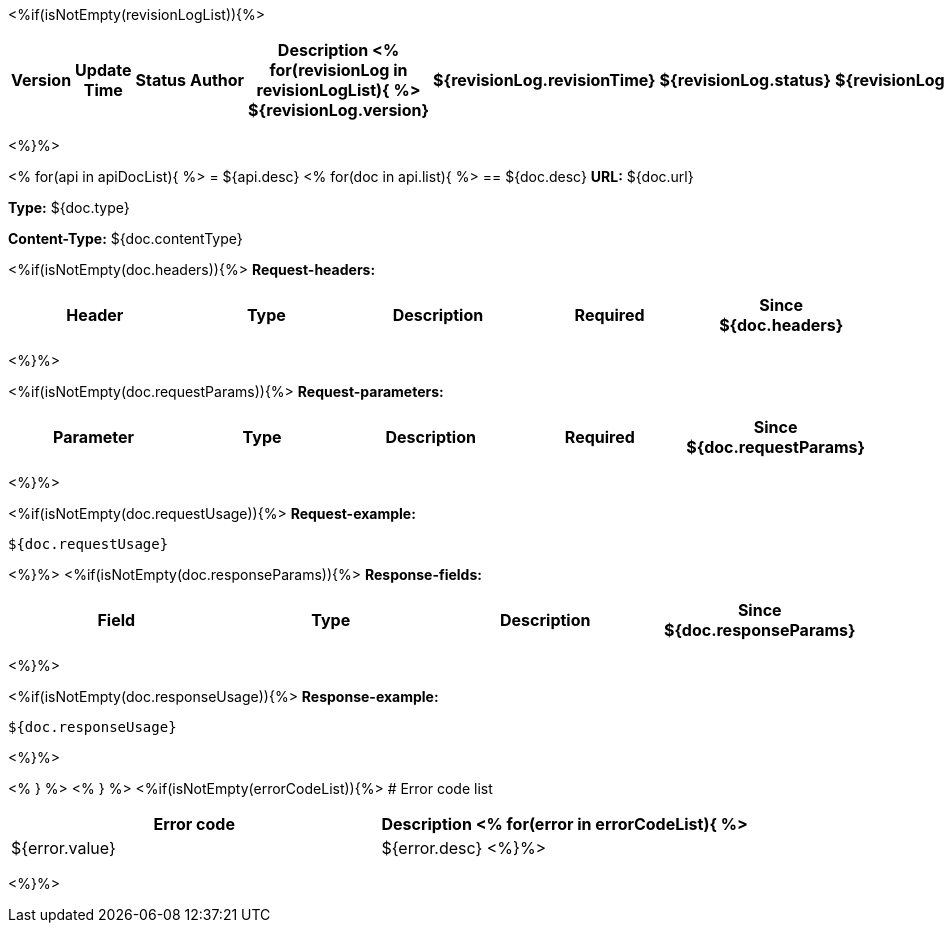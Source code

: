 <%if(isNotEmpty(revisionLogList)){%>

[width="100%",options="header,footer"]
[stripes=even]
|====================
|Version |  Update Time  | Status | Author |  Description
<%
for(revisionLog in revisionLogList){
%>
${revisionLog.version}|${revisionLog.revisionTime}|${revisionLog.status}|${revisionLog.author}|${revisionLog.remarks}
<%}%>
|====================
<%}%>


<%
for(api in apiDocList){
%>
= ${api.desc}
<%
for(doc in api.list){
%>
== ${doc.desc}
*URL:* ${doc.url}

*Type:* ${doc.type}

*Content-Type:* ${doc.contentType}

<%if(isNotEmpty(doc.headers)){%>
*Request-headers:*

[width="100%",options="header,footer"]
[stripes=even]
|====================
|Header | Type|Description|Required|Since
${doc.headers}
|====================
<%}%>

<%if(isNotEmpty(doc.requestParams)){%>
*Request-parameters:*

[width="100%",options="header,footer"]
[stripes=even]
|====================
|Parameter | Type|Description|Required|Since
${doc.requestParams}
|====================
<%}%>

<%if(isNotEmpty(doc.requestUsage)){%>
*Request-example:*
----
${doc.requestUsage}
----
<%}%>
<%if(isNotEmpty(doc.responseParams)){%>
*Response-fields:*

[width="100%",options="header,footer"]
[stripes=even]
|====================
|Field | Type|Description|Since
${doc.responseParams}
|====================
<%}%>

<%if(isNotEmpty(doc.responseUsage)){%>
*Response-example:*
----
${doc.responseUsage}
----
<%}%>

<% } %>
<% } %>
<%if(isNotEmpty(errorCodeList)){%>
# Error code list

[width="100%",options="header,footer"]
[stripes=even]
|====================
|Error code |Description
<%
for(error in errorCodeList){
%>
|${error.value}|${error.desc}
<%}%>
|====================
<%}%>